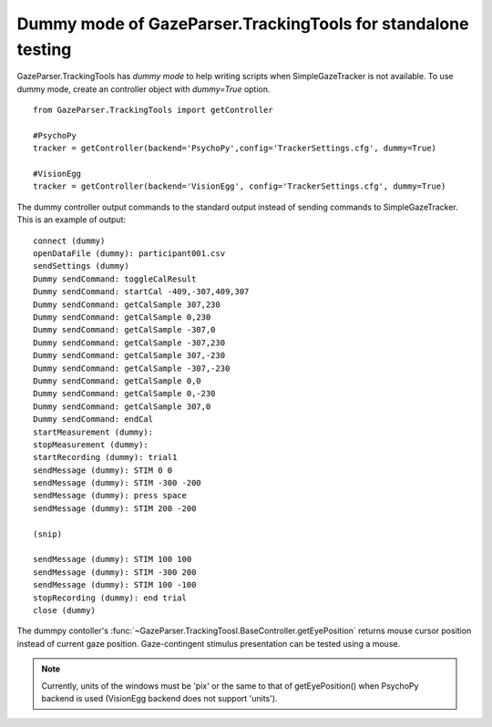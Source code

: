 Dummy mode of GazeParser.TrackingTools for standalone testing
================================================================

GazeParser.TrackingTools has *dummy mode* to help writing scripts when SimpleGazeTracker is not available.
To use dummy mode, create an controller object with *dummy=True* option.
::

    from GazeParser.TrackingTools import getController
    
    #PsychoPy
    tracker = getController(backend='PsychoPy',config='TrackerSettings.cfg', dummy=True)
    
    #VisionEgg
    tracker = getController(backend='VisionEgg', config='TrackerSettings.cfg', dummy=True)

The dummy controller output commands to the standard output instead of sending commands to SimpleGazeTracker.
This is an example of output::

    connect (dummy)
    openDataFile (dummy): participant001.csv
    sendSettings (dummy)
    Dummy sendCommand: toggleCalResult 
    Dummy sendCommand: startCal -409,-307,409,307 
    Dummy sendCommand: getCalSample 307,230 
    Dummy sendCommand: getCalSample 0,230 
    Dummy sendCommand: getCalSample -307,0 
    Dummy sendCommand: getCalSample -307,230 
    Dummy sendCommand: getCalSample 307,-230 
    Dummy sendCommand: getCalSample -307,-230 
    Dummy sendCommand: getCalSample 0,0 
    Dummy sendCommand: getCalSample 0,-230 
    Dummy sendCommand: getCalSample 307,0 
    Dummy sendCommand: endCal 
    startMeasurement (dummy): 
    stopMeasurement (dummy): 
    startRecording (dummy): trial1
    sendMessage (dummy): STIM 0 0
    sendMessage (dummy): STIM -300 -200
    sendMessage (dummy): press space
    sendMessage (dummy): STIM 200 -200
    
    (snip)
    
    sendMessage (dummy): STIM 100 100
    sendMessage (dummy): STIM -300 200
    sendMessage (dummy): STIM 100 -100
    stopRecording (dummy): end trial
    close (dummy)

The dummpy contoller's :func:`~GazeParser.TrackingToosl.BaseController.getEyePosition` returns mouse cursor position instead of current gaze position.
Gaze-contingent stimulus presentation can be tested using a mouse.

.. note:: Currently, units of the windows must be 'pix' or the same to that of getEyePosition() when PsychoPy backend is used
    (VisionEgg backend does not support 'units').

